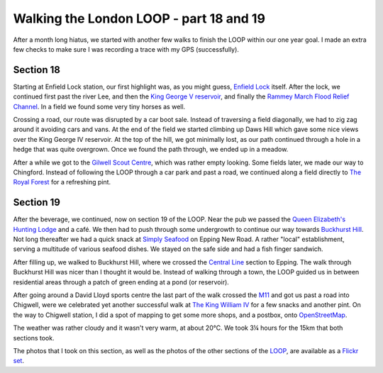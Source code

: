 Walking the London LOOP - part 18 and 19
========================================

.. articleMetaData::
   :Where: London, UK
   :Date: 2014-09-23 09:14 Europe/London
   :Tags: blog, theloop
   :Short: loop1819

After a month long hiatus, we started with another few walks to finish the
LOOP within our one year goal. I made an extra few checks to make sure I was
recording a trace with my GPS (successfully).

Section 18
----------

.. image:: /images/content/loop18-d36_9396.jpg
   :align: right

Starting at Enfield Lock station, our first highlight was, as you might guess,
`Enfield Lock`_ itself. After the lock, we continued first past the river Lee,
and then the `King George V reservoir`_, and finally the `Rammey March Flood
Relief Channel`_. In a field we found some very tiny horses as well.

.. image:: /images/content/loop18-d36_9406.jpg
   :align: left

Crossing a road, our route was disrupted by a car boot sale.
Instead of traversing a field diagonally, we had to zig zag around it avoiding
cars and vans. At the end of the field we started climbing up Daws Hill which
gave some nice views over the King George IV reservoir. At the top of the
hill, we got minimally lost, as our path continued through a hole in a hedge
that was quite overgrown. Once we found the path through, we ended up in a
meadow.

After a while we got to the `Gilwell Scout Centre`_, which was rather empty
looking. Some fields later, we made our way to Chingford. Instead of following
the LOOP through a car park and past a road, we continued along a field
directly to `The Royal Forest`_ for a refreshing pint.

.. _`Enfield Lock`: http://en.wikipedia.org/wiki/Enfield_Lock_%28lock%29
.. _`King George V reservoir`: http://en.wikipedia.org/wiki/King_George_V_Reservoir
.. _`Rammey March Flood Relief Channel`: http://www.geograph.org.uk/photo/3621589
.. _`Gilwell Scout Centre`: http://en.wikipedia.org/wiki/Gilwell_Park
.. _`The Royal Forest`: http://www.brewersfayre.co.uk/pub-restaurant/Greater-London/Royal-Forest-Enfield.html

Section 19
----------

.. image:: /images/content/loop19-d36_9420.jpg
   :align: left

After the beverage, we continued, now on section 19 of the LOOP. Near the pub
we passed the `Queen Elizabeth's Hunting Lodge`_ and a café. We then had to
push through some undergrowth to continue our way towards `Buckhurst Hill`_.
Not long thereafter we had a quick snack at `Simply Seafood`_ on Epping New
Road. A rather "local" establishment, serving a multitude of various seafood
dishes. We stayed on the safe side and had a fish finger sandwich.

After filling up, we walked to Buckhurst Hill, where we crossed the `Central
Line`_ section to Epping. The walk through Buckhurst Hill was nicer than I
thought it would be. Instead of walking through a town, the LOOP guided us in
between residential areas through a patch of green ending at a pond (or
reservoir).

.. image:: /images/content/loop19-d36_9431.jpg

After going around a David Lloyd sports centre the last part of the walk
crossed the M11_ and got us past a road into Chigwell, were we celebrated yet
another successful walk at `The King William IV`_ for a few snacks and another
pint. On the way to Chigwell station, I did a spot of mapping to get some more
shops, and a postbox, onto OpenStreetMap_.

The weather was rather cloudy and it wasn't very warm, at about 20°C.
We took 3¼ hours for the 15km that both sections took.

The photos that I took on this section, as well as the photos of the
other sections of the LOOP_, are available as a `Flickr set`_.

.. _`Queen Elizabeth's Hunting Lodge`: http://en.wikipedia.org/wiki/Epping_Forest#Queen_Elizabeth.27s_Hunting_Lodge
.. _`Buckhurst Hill`: http://en.wikipedia.org/wiki/Buckhurst_Hill
.. _`Simply Seafood`: http://www.tripadvisor.co.uk/Restaurant_Review-g1984109-d4740343-Reviews-Simply_seafood_at_the_warren_wood-Buckhurst_Hill_Essex_England.html
.. _`Central Line`: http://en.wikipedia.org/wiki/Central_line
.. _M11: http://en.wikipedia.org/wiki/M11_motorway
.. _`The King William IV`: http://www.thekingwilliamiv.co.uk/home/
.. _OpenStreetMap: http://openstreetmap.org
.. _LOOP: http://www.walklondon.org.uk/route.asp?R=5
.. _`Flickr set`: http://www.flickr.com/photos/derickrethans/sets/72157636982853053/with/15269393882
